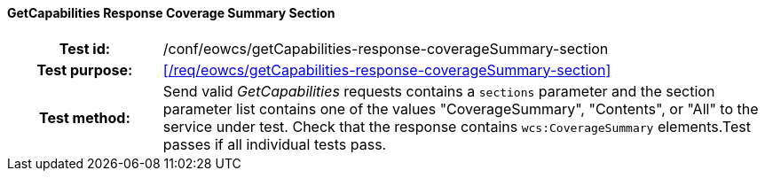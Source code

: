==== GetCapabilities Response Coverage Summary Section
[cols=">20h,<80d",width="100%"]
|===
|Test id: |/conf/eowcs/getCapabilities-response-coverageSummary-section
|Test purpose: |<</req/eowcs/getCapabilities-response-coverageSummary-section>>
|Test method:
a|
Send valid _GetCapabilities_ requests contains a `sections` parameter and the
section parameter list contains one of the values "CoverageSummary", "Contents",
or "All" to the service under test. Check that the response contains
`wcs:CoverageSummary` elements.Test passes if all individual tests pass.
|===
